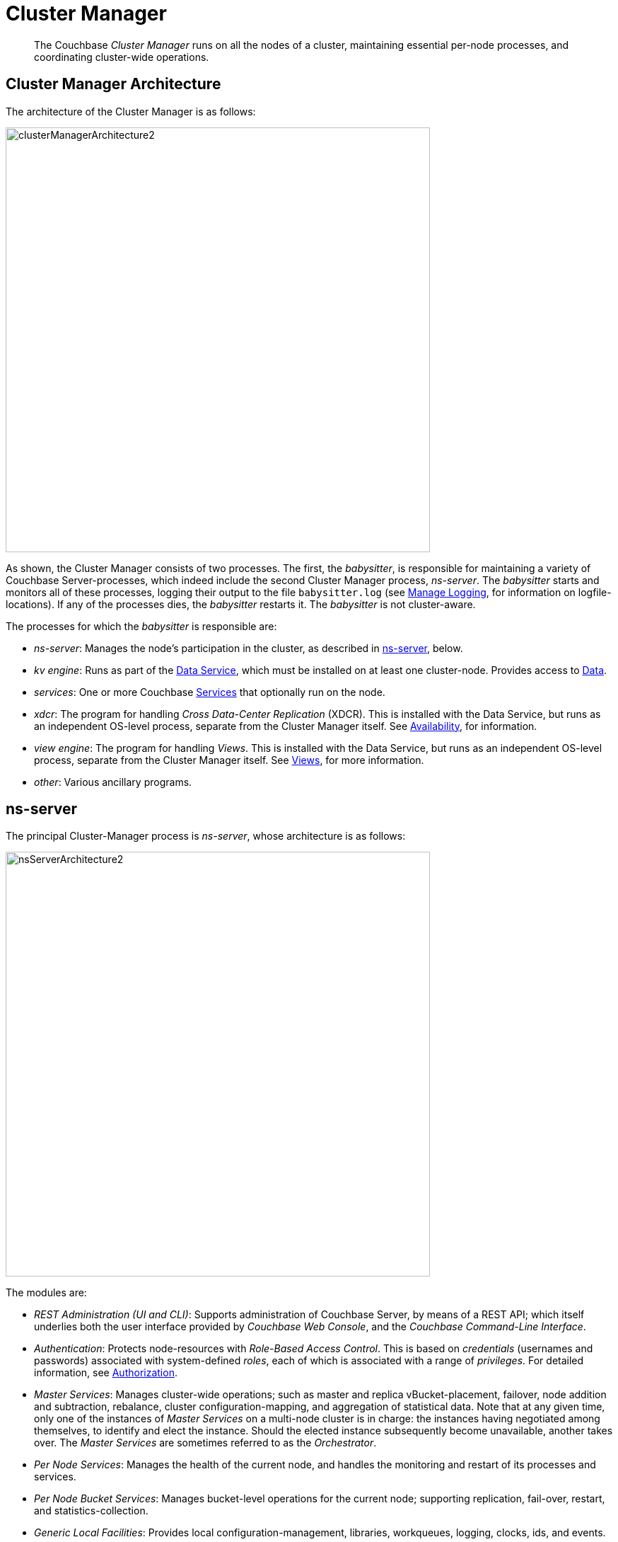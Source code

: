 = Cluster Manager

[abstract]
The Couchbase _Cluster Manager_ runs on all the nodes of a cluster, maintaining essential per-node processes, and coordinating cluster-wide operations.

[#cluster-manager-architecture]
== Cluster Manager Architecture

The architecture of the Cluster Manager is as follows:

[#cluster_manager_architecture]
image::clusters-and-availability/clusterManagerArchitecture2.png[,600]

As shown, the Cluster Manager consists of two processes.
The first, the _babysitter_, is responsible for maintaining a variety of Couchbase Server-processes, which indeed include the second Cluster Manager process, _ns-server_.
The _babysitter_ starts and monitors all of these processes, logging their output to the file `babysitter.log` (see
xref:manage:manage-logging/manage-logging.adoc[Manage Logging], for information on
logfile-locations).
If any of the processes dies, the _babysitter_ restarts it.
The _babysitter_ is not cluster-aware.

The processes for which the _babysitter_ is responsible are:

* _ns-server_: Manages the node's participation in the cluster, as described in xref:clusters-and-availability/cluster-manager.adoc#ns-server[ns-server], below.
* _kv engine_: Runs as part of the xref:services-and-indexes/services/data-service.adoc[Data Service], which must be installed on at least one cluster-node.
Provides access to xref:data/data.adoc[Data].
* _services_: One or more Couchbase xref:services-and-indexes/services/services.adoc[Services] that optionally run on the node.
* _xdcr_: The program for handling _Cross Data-Center Replication_ (XDCR).
This is installed with the Data Service, but runs as an independent OS-level process, separate from the Cluster Manager itself.
See xref:clusters-and-availability/replication-architecture.adoc[Availability], for information.
* _view engine_: The program for handling _Views_.
This is installed with the Data Service, but runs as an independent OS-level process, separate from the Cluster Manager itself.
See xref:views/views-intro.adoc[Views], for more information.
* _other_: Various ancillary programs.

[#ns-server]
== ns-server

The principal Cluster-Manager process is _ns-server_, whose architecture is as follows:

[#ns_server_architecture]
image::clusters-and-availability/nsServerArchitecture2.png[,600]

The modules are:

* _REST Administration (UI and CLI)_: Supports administration of Couchbase Server, by means of a REST API; which itself underlies both the user interface provided by _Couchbase Web Console_, and the _Couchbase Command-Line Interface_.
* _Authentication_: Protects node-resources with _Role-Based Access Control_.
This is based on _credentials_ (usernames and passwords) associated with system-defined _roles_, each of which is associated with a range of _privileges_.
For detailed information, see
xref:learn:security/authorization-overview.adoc[Authorization].
* _Master Services_: Manages cluster-wide operations; such as master and replica vBucket-placement, failover, node addition and subtraction, rebalance, cluster configuration-mapping, and aggregation of statistical data.
Note that at any given time, only one of the instances of _Master Services_ on a multi-node cluster is in charge: the instances having negotiated among themselves, to identify and elect the instance.
Should the elected instance subsequently become unavailable, another takes over.
The _Master Services_ are sometimes referred to as the _Orchestrator_.
* _Per Node Services_: Manages the health of the current node, and handles the monitoring and restart of its processes and services.
* _Per Node Bucket Services_: Manages bucket-level operations for the current node; supporting replication, fail-over, restart, and statistics-collection.
* _Generic Local Facilities_: Provides local configuration-management, libraries, workqueues, logging, clocks, ids, and events.
* _Generic Distributed Facilities_: Supports node-discovery, configuration-messaging and alerts, replication, and heartbeat-transmission.

[#adding-and-removing-nodes]
== Adding and Removing Nodes

The elected _Master Services_ of the Cluster Manager are responsible for cluster membership.
When topology changes, a set of operations is executed, to accomplish redistribution while continuing to handle existing workloads.
This is as follows:

. The _Master Services_ update the new nodes with the existing cluster configuration.
. The _Master Services_ initiate rebalance, and recalculate the vBucket map.
. The nodes that are to receive data initiate DCP replication-streams from the existing nodes for each vBucket, and begin building new copies of those vBuckets.
This occurs for both active and replica vBuckets, depending on the new vBucket map layout.
. Incrementally — as each new vBucket is populated, the data is replicated, and indexes are updated — an _atomic switchover_ takes place, from the old vBucket to the new vBucket.
. As new vBuckets on new nodes become active, the _Master Services_ ensure that the new vBucket map and cluster topology are communicated to all nodes and clients.
This process is repeated until rebalance is complete.

The process of _removing_ one or more Data-Service nodes is similar to that of _adding_: vBuckets are created on nodes that are to be maintained, and data is copied to them from vBuckets resident on nodes that are to be removed.
When no more vBuckets remain on a node, the node is removed from the cluster.

When adding or removing nodes that do not host the Data Service, no data is moved: therefore, nodes are added or removed from the cluster map without data-transition.

Once the process of adding or removing is complete, and a new cluster map has been made available by the _Master Services_, client SDKs automatically begin load-balancing across those services, using the new cluster map.

For the practical steps to be following in adding and removing nodes, see
xref:manage:manage-nodes/add-node-and-rebalance.adoc[Add a Node and Rebalance] and
xref:manage:manage-nodes/remove-node-and-rebalance.adoc[Remove a Node and Rebalance].

== Node-Failure Detection

Nodes within a Couchbase Server-cluster provide status on their health by means of a _heartbeat_ mechanism.
Heartbeats are provided by all instances of the Cluster Manager, at regular intervals.
Each heartbeat contains basic statistics on the node, which are used to assess the node's condition.

The _Master Services_ keep track of heartbeats received from all other nodes.
If automatic failover is enabled, and no heartbeats are received from a node for longer than the default timeout period, the _Master Services_ may automatically fail the node over.

For detailed information on failover options, see
xref:manage:manage-nodes/fail-nodes-over.adoc[Fail a Node over and Rebalance].

[#vbucket-distribution]
== vBucket Distribution

Couchbase Server buckets physically contain 1024 master and 0 or more replica vBuckets.
The _Master Services_ govern the placement of these vBuckets, to maximize availability to and rebalance performance.
The vBucket map is recalculated whenever the cluster topology changes, by means of the following rules:

* Master and replica vBuckets are placed on separate nodes.
* If a bucket is configured with more than one replica, each additional replica vBucket is placed on a separate.
* If _Server Groups_ are defined for master vBuckets, the replica vBuckets are placed in a separate groups.
See xref:clusters-and-availability/groups.adoc[Server Group Awareness], for more information.

== Centralized Management, Statistics, and Logging

The Cluster Manager simplifies centralized management with centralized configuration-management, statistics-gathering, and logging services.
All configuration-changes are managed by the _Master Services_, and are pushed out from the _Master Services_ node to the other nodes.

Statistics are accessible through all the Couchbase
administration interfaces: The CLI, the REST API, and Couchbase Web Console.
See
xref:manage:management-tools.adoc[Management Tools].
